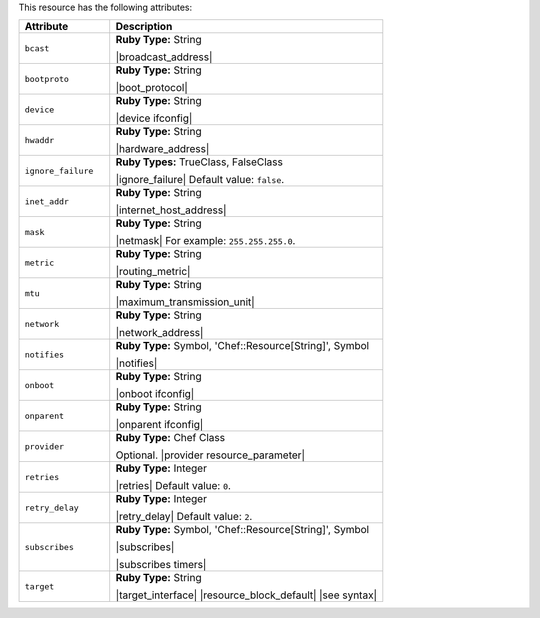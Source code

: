 .. The contents of this file are included in multiple topics.
.. This file should not be changed in a way that hinders its ability to appear in multiple documentation sets.

This resource has the following attributes:

.. list-table::
   :widths: 150 450
   :header-rows: 1

   * - Attribute
     - Description
   * - ``bcast``
     - **Ruby Type:** String

       |broadcast_address|
   * - ``bootproto``
     - **Ruby Type:** String

       |boot_protocol|
   * - ``device``
     - **Ruby Type:** String

       |device ifconfig|
   * - ``hwaddr``
     - **Ruby Type:** String

       |hardware_address|
   * - ``ignore_failure``
     - **Ruby Types:** TrueClass, FalseClass

       |ignore_failure| Default value: ``false``.
   * - ``inet_addr``
     - **Ruby Type:** String

       |internet_host_address|
   * - ``mask``
     - **Ruby Type:** String

       |netmask| For example: ``255.255.255.0``.
   * - ``metric``
     - **Ruby Type:** String

       |routing_metric|
   * - ``mtu``
     - **Ruby Type:** String

       |maximum_transmission_unit|
   * - ``network``
     - **Ruby Type:** String

       |network_address|
   * - ``notifies``
     - **Ruby Type:** Symbol, 'Chef::Resource[String]', Symbol

       |notifies|

       .. include:: ../../includes_resources_common/includes_resources_common_notifications_syntax_notifies.rst

       .. include:: ../../includes_resources_common/includes_resources_common_notifications_timers.rst
   * - ``onboot``
     - **Ruby Type:** String

       |onboot ifconfig|
   * - ``onparent``
     - **Ruby Type:** String

       |onparent ifconfig|
   * - ``provider``
     - **Ruby Type:** Chef Class

       Optional. |provider resource_parameter|
   * - ``retries``
     - **Ruby Type:** Integer

       |retries| Default value: ``0``.
   * - ``retry_delay``
     - **Ruby Type:** Integer

       |retry_delay| Default value: ``2``.
   * - ``subscribes``
     - **Ruby Type:** Symbol, 'Chef::Resource[String]', Symbol

       |subscribes|

       .. include:: ../../includes_resources_common/includes_resources_common_notifications_syntax_subscribes.rst

       |subscribes timers|
   * - ``target``
     - **Ruby Type:** String

       |target_interface| |resource_block_default| |see syntax|
